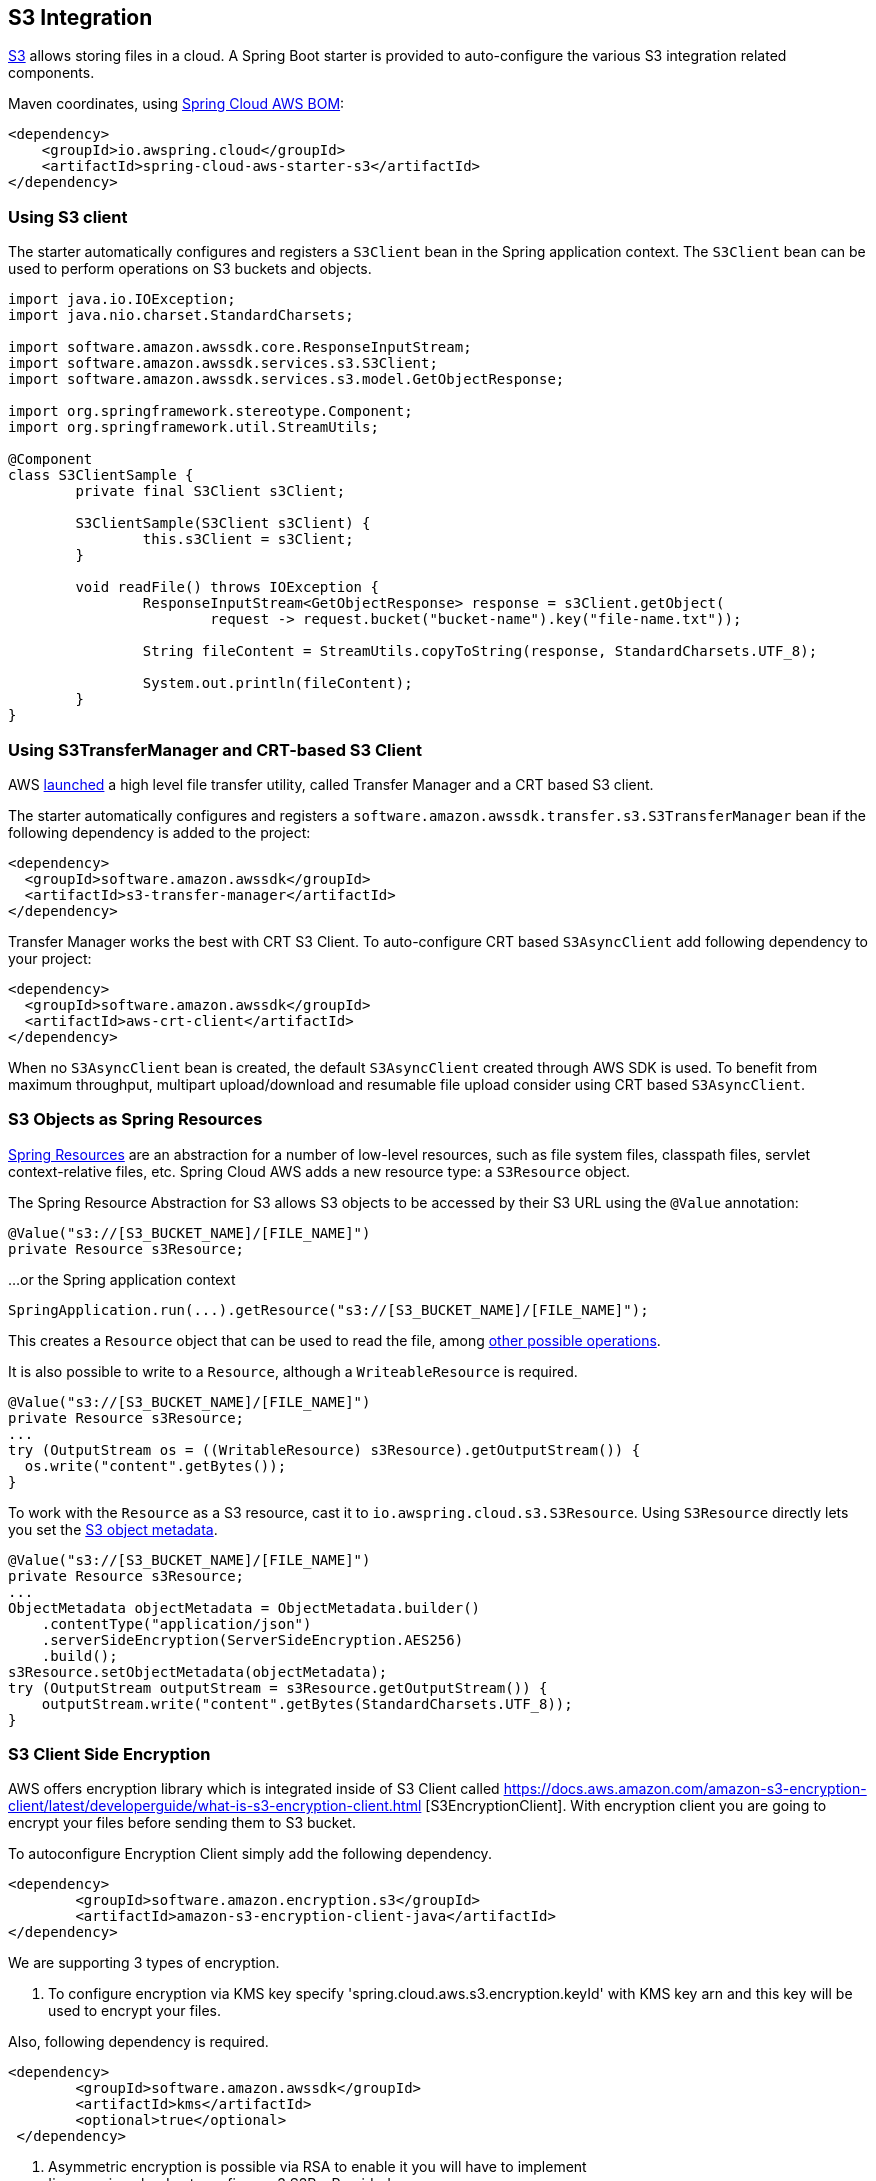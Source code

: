[#spring-cloud-aws-s3]
== S3 Integration

https://aws.amazon.com/s3/[S3] allows storing files in a cloud.
A Spring Boot starter is provided to auto-configure the various S3 integration related components.

Maven coordinates, using <<index.adoc#bill-of-materials, Spring Cloud AWS BOM>>:

[source,xml]
----
<dependency>
    <groupId>io.awspring.cloud</groupId>
    <artifactId>spring-cloud-aws-starter-s3</artifactId>
</dependency>
----

=== Using S3 client

The starter automatically configures and registers a `S3Client` bean in the Spring application context. The `S3Client` bean can be used to perform operations on S3 buckets and objects.

[source,java]
----
import java.io.IOException;
import java.nio.charset.StandardCharsets;

import software.amazon.awssdk.core.ResponseInputStream;
import software.amazon.awssdk.services.s3.S3Client;
import software.amazon.awssdk.services.s3.model.GetObjectResponse;

import org.springframework.stereotype.Component;
import org.springframework.util.StreamUtils;

@Component
class S3ClientSample {
	private final S3Client s3Client;

	S3ClientSample(S3Client s3Client) {
		this.s3Client = s3Client;
	}

	void readFile() throws IOException {
		ResponseInputStream<GetObjectResponse> response = s3Client.getObject(
			request -> request.bucket("bucket-name").key("file-name.txt"));

		String fileContent = StreamUtils.copyToString(response, StandardCharsets.UTF_8);

		System.out.println(fileContent);
	}
}
----
=== Using S3TransferManager and CRT-based S3 Client

AWS https://aws.amazon.com/blogs/developer/introducing-crt-based-s3-client-and-the-s3-transfer-manager-in-the-aws-sdk-for-java-2-x/[launched] a high level file transfer utility, called Transfer Manager and a CRT based S3 client.

The starter automatically configures and registers a `software.amazon.awssdk.transfer.s3.S3TransferManager` bean if the following dependency is added to the project:

[source,xml]
----
<dependency>
  <groupId>software.amazon.awssdk</groupId>
  <artifactId>s3-transfer-manager</artifactId>
</dependency>
----

Transfer Manager works the best with CRT S3 Client. To auto-configure CRT based `S3AsyncClient` add following dependency to your project:

[source,xml]
----
<dependency>
  <groupId>software.amazon.awssdk</groupId>
  <artifactId>aws-crt-client</artifactId>
</dependency>
----

When no `S3AsyncClient` bean is created, the default `S3AsyncClient` created through AWS SDK is used. To benefit from maximum throughput, multipart upload/download and resumable file upload consider using CRT based `S3AsyncClient`.

=== S3 Objects as Spring Resources

https://docs.spring.io/spring/docs/current/spring-framework-reference/html/resources.html[Spring Resources] are an abstraction for a number of low-level resources, such as file system files, classpath files, servlet context-relative files, etc.
Spring Cloud AWS adds a new resource type: a `S3Resource` object.

The Spring Resource Abstraction for S3 allows S3 objects to be accessed by their S3 URL using the `@Value` annotation:

[source,java]
----
@Value("s3://[S3_BUCKET_NAME]/[FILE_NAME]")
private Resource s3Resource;
----

...or the Spring application context

[source,java]
----
SpringApplication.run(...).getResource("s3://[S3_BUCKET_NAME]/[FILE_NAME]");
----


This creates a `Resource` object that can be used to read the file, among https://docs.spring.io/spring/docs/current/spring-framework-reference/html/resources.html#resources-resource[other possible operations].

It is also possible to write to a `Resource`, although a `WriteableResource` is required.

[source,java]
----
@Value("s3://[S3_BUCKET_NAME]/[FILE_NAME]")
private Resource s3Resource;
...
try (OutputStream os = ((WritableResource) s3Resource).getOutputStream()) {
  os.write("content".getBytes());
}
----

To work with the `Resource` as a S3 resource, cast it to `io.awspring.cloud.s3.S3Resource`.
Using `S3Resource` directly lets you set the https://docs.aws.amazon.com/AmazonS3/latest/userguide/UsingMetadata.html[S3 object metadata].

[source,java]
----
@Value("s3://[S3_BUCKET_NAME]/[FILE_NAME]")
private Resource s3Resource;
...
ObjectMetadata objectMetadata = ObjectMetadata.builder()
    .contentType("application/json")
    .serverSideEncryption(ServerSideEncryption.AES256)
    .build();
s3Resource.setObjectMetadata(objectMetadata);
try (OutputStream outputStream = s3Resource.getOutputStream()) {
    outputStream.write("content".getBytes(StandardCharsets.UTF_8));
}
----

=== S3 Client Side Encryption

AWS offers encryption library which is integrated inside of S3 Client called https://docs.aws.amazon.com/amazon-s3-encryption-client/latest/developerguide/what-is-s3-encryption-client.html [S3EncryptionClient].
With encryption client you are going to encrypt your files before sending them to S3 bucket.

To autoconfigure Encryption Client simply add the following dependency.

[source,xml]
----
<dependency>
	<groupId>software.amazon.encryption.s3</groupId>
	<artifactId>amazon-s3-encryption-client-java</artifactId>
</dependency>
----


We are supporting 3 types of encryption.

1. To configure encryption via KMS key specify 'spring.cloud.aws.s3.encryption.keyId' with KMS key arn and this key will be used to encrypt your files.

Also, following dependency is required.
[source,xml]
----
<dependency>
 	<groupId>software.amazon.awssdk</groupId>
	<artifactId>kms</artifactId>
 	<optional>true</optional>
 </dependency>
----


2. Asymmetric encryption is possible via RSA to enable it you will have to implement 'io.awspring.cloud.autoconfigure.s3.S3RsaProvider'

!Note you will have to manage storing private and public keys yourself otherwise you won't be able to decrypt the data later.
Example of simple RSAProvider:

[source,java,indent=0]
----
import io.awspring.cloud.autoconfigure.s3.S3RsaProvider;
import java.security.KeyPair;
import java.security.KeyPairGenerator;

public class MyRsaProvider implements S3RsaProvider {
	@Override
	public KeyPair generateKeyPair() {
		try {
			// fetch key pair from secure location such as Secrets Manager
			// access to KeyPair is required to decrypt objects when fetching, so it is advised to keep them stored securely
		}
		catch (Exception e) {
			return null;
		}
	}
}
----

3. Last option is if you want to use symmetric algorithm, this is possible via `io.awspring.cloud.autoconfigure.s3.S3AesProvider`

!Note you will have to manage storing storing private key!
Example of simple AESProvider:

[source,java,indent=0]
----
import io.awspring.cloud.autoconfigure.s3.S3AesProvider;
import javax.crypto.KeyGenerator;
import javax.crypto.SecretKey;

public class MyAesProvider implements S3AesProvider {
	@Override
	public SecretKey generateSecretKey() {
		try {
			// fetch secret key from secure location such as Secrets Manager
        	// access to secret key is required to decrypt objects when fetching, so it is advised to keep them stored securely
		}
		catch (Exception e) {
			return null;
		}
	}
}
----


==== S3 Output Stream

Under the hood by default `S3Resource` uses a `io.awspring.cloud.s3.InMemoryBufferingS3OutputStream`. When data is written to the resource, is gets sent to S3 using multipart upload.
If a network error occurs during upload, `S3Client` has a built-in retry mechanism that will retry each failed part. If the upload fails after retries, multipart upload gets aborted and `S3Resource` throws `io.awspring.cloud.s3.S3Exception`.

If `InMemoryBufferingS3OutputStream` behavior does not fit your needs, you can use `io.awspring.cloud.s3.DiskBufferingS3OutputStream` by defining a bean of type `DiskBufferingS3OutputStreamProvider` which will override the default output stream provider.
With `DiskBufferingS3OutputStream` when data is written to the resource, first it is stored on the disk in a `tmp` directory in the OS. Once the stream gets closed, the file gets uploaded with https://sdk.amazonaws.com/java/api/latest/software/amazon/awssdk/services/s3/S3Client.html#putObject-java.util.function.Consumer-java.nio.file.Path-[S3Client#putObject] method.
If a network error occurs during upload, `S3Client` has a built-in retry mechanism. If the upload fails after retries, `S3Resource` throws `io.awspring.cloud.s3.UploadFailed` exception containing a file location in a temporary directory in a file system.

[source,java]
----
try (OutputStream outputStream = s3Resource.getOutputStream()) {
    outputStream.write("content".getBytes(StandardCharsets.UTF_8));
} catch (UploadFailedException e) {
    // e.getPath contains a file location in temporary folder
}
----

If you are using the `S3TransferManager`, the default implementation will switch to `io.awspring.cloud.s3.TransferManagerS3OutputStream`. This OutputStream also uses a temporary file to write it on disk before uploading it to S3, but it may be faster as it uses a multi-part upload under the hood.

==== Searching resources

The Spring resource loader also supports collecting resources based on an Ant-style path specification. Spring Cloud AWS
offers the same support to resolve resources within a bucket and even throughout buckets. The actual resource loader needs
to be wrapped with the Spring Cloud AWS one in order to search for S3 buckets, in case of non S3 bucket the resource loader
will fall back to the original one. The next example shows the resource resolution by using different patterns.

[source,java,indent=0]
----
import org.springframework.context.ApplicationContext;
import org.springframework.core.io.support.ResourcePatternResolver;
import org.springframework.core.io.Resource;

import io.awspring.cloud.s3.S3PathMatchingResourcePatternResolver;

import software.amazon.awssdk.services.s3.S3Client;

public class SimpleResourceLoadingBean {

	private final ResourcePatternResolver resourcePatternResolver;

	@Autowired
	public void setupResolver(S3Client s3Client, ApplicationContext applicationContext) {
		this.resourcePatternResolver = new S3PathMatchingResourcePatternResolver(s3Client, applicationContext);
	}

 	public void resolveAndLoad() throws IOException {
 		Resource[] allTxtFilesInFolder =  this.resourcePatternResolver.getResources("s3://bucket/name/*.txt");
 		Resource[] allTxtFilesInBucket =  this.resourcePatternResolver.getResources("s3://bucket/**/*.txt");
 		Resource[] allTxtFilesGlobally =  this.resourcePatternResolver.getResources("s3://**/*.txt");
 	}
}
----

[WARNING]
====
Resolving resources throughout all buckets can be very time consuming depending on the number of buckets a user owns.
====

=== Using S3 Access grants

Sometimes there is a need to make access control to S3 bucket contents fine grained.
Since IAM polices and S3 Policies only support 10kbs size, S3 Access Grant is solving this by allowing fine grained access control over content in bucket.

To use S3 Access Grants out of the box with `S3Client` and `S3Template` introduce following plugin:

[source,xml]
----
<dependency>
	<groupId>software.amazon.s3.accessgrants</groupId>
	<artifactId>aws-s3-accessgrants-java-plugin</artifactId>
</dependency>
----

=== Using S3Template

Spring Cloud AWS provides a higher abstraction on the top of `S3Client` providing methods for the most common use cases when working with S3.

On the top of self-explanatory methods for creating and deleting buckets, `S3Template` provides a simple methods for uploading and downloading files:

[source,java]
----
@Autowired
private S3Template s3Template;

InputStream is = ...
// uploading file without metadata
s3Template.upload(BUCKET, "file.txt", is);

// uploading file with metadata
s3Template.upload(BUCKET, "file.txt", is, ObjectMetadata.builder().contentType("text/plain").build());
----

Another feature of `S3Template` is the ability to generate signed URLs for getting/putting S3 objects in a single method call.
[source,java]
----
URL signedGetUrl = s3Template.createSignedGetURL("bucket_name", "file.txt", Duration.ofMinutes(5));
----

`S3Template` also allows storing & retrieving Java objects.

[source,java]
----
Person p = new Person("John", "Doe");
s3Template.store(BUCKET, "person.json", p);

Person loadedPerson = s3Template.read(BUCKET, "person.json", Person.class);
----

By default, if Jackson is on the classpath, `S3Template` uses `ObjectMapper` based `Jackson2JsonS3ObjectConverter` to convert from S3 object to Java object and vice versa.
This behavior can be overwritten by providing custom bean of type `S3ObjectConverter`.

=== Determining S3 Objects Content Type

All S3 objects stored in S3 through `S3Template`, `S3Resource` or `S3OutputStream` automatically get set a `contentType` property on the S3 object metadata, based on the S3 object key (file name).

By default, `PropertiesS3ObjectContentTypeResolver` - a component supporting over 800 file extensions is responsible for content type resolution.
If this content type resolution does not meet your needs, you can provide a custom bean of type `S3ObjectContentTypeResolver` which will be automatically used in all components responsible for uploading files.

=== Configuration

The Spring Boot Starter for S3 provides the following configuration options:

[cols="2,3,1,1"]
|===
| Name | Description | Required | Default value
| `spring.cloud.aws.s3.enabled` | Enables the S3 integration. | No | `true`
| `spring.cloud.aws.s3.endpoint` | Configures endpoint used by `S3Client`. | No | `http://localhost:4566`
| `spring.cloud.aws.s3.region` | Configures region used by `S3Client`. | No | `eu-west-1`
| `spring.cloud.aws.s3.accelerate-mode-enabled` | Option to enable using the accelerate endpoint when accessing S3. Accelerate endpoints allow faster transfer of objects by using Amazon CloudFront's globally distributed edge locations. | No | `null` (falls back to SDK default)
| `spring.cloud.aws.s3.checksum-validation-enabled` | Option to disable doing a validation of the checksum of an object stored in S3. | No | `null` (falls back to SDK default)
| `spring.cloud.aws.s3.chunked-encoding-enabled` | Option to enable using chunked encoding when signing the request payload for `PutObjectRequest` and `UploadPartRequest`. | No | `null` (falls back to SDK default)
| `spring.cloud.aws.s3.path-style-access-enabled` | Option to enable using path style access for accessing S3 objects instead of DNS style access. DNS style access is preferred as it will result in better load balancing when accessing S3. | No | `null` (falls back to SDK default)
| `spring.cloud.aws.s3.use-arn-region-enabled` | If an S3 resource ARN is passed in as the target of an S3 operation that has a different region to the one the client was configured with, this flag must be set to 'true' to permit the client to make a cross-region call to the region specified in the ARN otherwise an exception will be thrown. | No | `null` (falls back to SDK default)
| `spring.cloud.aws.s3.crt.minimum-part-size-in-bytes` | Sets the minimum part size for transfer parts. Decreasing the minimum part size causes multipart transfer to be split into a larger number of smaller parts. Setting this value too low has a negative effect on transfer speeds, causing extra latency and network communication for each part. | No | `null` (falls back to SDK default)
| `spring.cloud.aws.s3.crt.initial-read-buffer-size-in-bytes` | Configure the starting buffer size the client will use to buffer the parts downloaded from S3. Maintain a larger window to keep up a high download throughput; parts cannot download in parallel unless the window is large enough to hold multiple parts. Maintain a smaller window to limit the amount of data buffered in memory. | No | `null` (falls back to SDK default)
| `spring.cloud.aws.s3.crt.target-throughput-in-gbps` | The target throughput for transfer requests. Higher value means more S3 connections will be opened. Whether the transfer manager can achieve the configured target throughput depends on various factors such as the network bandwidth of the environment and the configured `max-concurrency` | No | `null` (falls back to SDK default)
| `spring.cloud.aws.s3.crt.max-concurrency` | Specifies the maximum number of S3 connections that should be established during transfer | No | `null` (falls back to SDK default)
| `spring.cloud.aws.s3.transfer-manager.max-depth` | Specifies the maximum number of levels of directories to visit in `S3TransferManager#uploadDirectory` operation | No | `null` (falls back to SDK default)
| `spring.cloud.aws.s3.transfer-manager.follow-symbolic-links` | Specifies whether to follow symbolic links when traversing the file tree in `S3TransferManager#uploadDirectory` operation | No | `null` (falls back to SDK default)
|===

=== Client Customization

`S3Client` can be further customized by providing a bean of type `S3ClientCustomizer`:

[source,java]
----
@Bean
S3ClientCustomizer customizer() {
	return builder -> {
		builder.overrideConfiguration(builder.overrideConfiguration().copy(c -> {
			c.apiCallTimeout(Duration.ofMillis(1500));
		}));
	};
}
----

[WARNING]
====
`builder.overrideConfiguration(..)` replaces the configuration object, so always make sure to use `builder.overrideConfiguration().copy(c -> ..)` to configure only certain properties and keep the already pre-configured values for others.
====

`S3ClientCustomizer` is a functional interface that enables configuring `S3ClientBuilder` before the `S3Client` is built in auto-configuration.

There can be multiple `S3ClientCustomizer` beans present in single application context. `@Order(..)` annotation can be used to define the order of the execution.

Note that `S3ClientCustomizer` beans are applied **after** `AwsSyncClientCustomizer` beans and therefore can overwrite previously set configurations.

=== Loading External Configuration

Just like Spring Boot supports configuring application through `application.properties` stored in the file system, Spring Cloud AWS S3 integration extends this capability with fetching application configuration the S3 bucket through `spring.config.import` property.

For example, assuming that there is a file `config.properties` in a bucket named `bucket-name`, to include it as Spring Boot configuration, add a following property to `application.properties` or `application.yml`:

[source,properties]
----
spring.config.import=aws-s3:/bucket-name/config.properties
----

If a file with given name does not exist in S3, application will fail to start. If file configuration is not required for the application, and it should continue to startup even when file configuration is missing, add `optional` before prefix:

[source,properties]
----
spring.config.import=optional:aws-s3:/bucket-name/config.properties
----

To load multiple files, separate their names with `;`:

[source,properties]
----
spring.config.import=aws-s3:/bucket-name/config.properties;/another-name/config.yml
----

If some files are required, and other ones are optional, list them as separate entries in `spring.config.import` property:

[source,properties]
----
spring.config.import[0]=optional:bucket-name/config.properties
spring.config.import[1]=aws-s3=/another-name/config.yml
----

Fetched files configuration can be referenced with `@Value`, bound to `@ConfigurationProperties` classes, or referenced in `application.properties` file.

`JSON`, Java Properties and `YAML` configuration file formats are supported.

File resolved with `spring.config.import` can be also referenced in `application.properties`.
For example, with a file `config.json` containing following JSON structure:

[source,json]
----
{
      "url": "someUrl"
}
----


`spring.config.import` entry is added to `application.properties`:

[source, properties]
----
spring.config.import=aws-s3:/bucket-name/config.json
----

File configuration values can be referenced by JSON key names:

[source, java]
----
@Value("${url}"
private String url;
----

=== Customizing S3Client

To use custom `S3Client` in `spring.config.import`, provide an implementation of `BootstrapRegistryInitializer`. For example:

[source,java]
----
package com.app;

import software.amazon.awssdk.auth.credentials.AwsBasicCredentials;
import software.amazon.awssdk.auth.credentials.AwsCredentialsProvider;
import software.amazon.awssdk.auth.credentials.StaticCredentialsProvider;
import software.amazon.awssdk.regions.Region;
import software.amazon.awssdk.services.s3.S3Client;

import org.springframework.boot.BootstrapRegistry;
import org.springframework.boot.BootstrapRegistryInitializer;

public class S3ClientBootstrapConfiguration implements BootstrapRegistryInitializer {

    @Override
    public void initialize(BootstrapRegistry registry) {
        registry.register(S3Client.class, context -> {
            AwsCredentialsProvider awsCredentialsProvider = StaticCredentialsProvider.create(AwsBasicCredentials.create("yourAccessKey", "yourSecretKey"));
            return S3Client.builder().credentialsProvider(awsCredentialsProvider).region(Region.EU_WEST_2).build();
        });
    }
}
----

Note that this class must be listed under `org.springframework.boot.BootstrapRegistryInitializer` key in `META-INF/spring.factories`:

[source, properties]
----
org.springframework.boot.BootstrapRegistryInitializer=com.app.S3ClientBootstrapConfiguration
----

If you want to use autoconfigured `S3Client` but change underlying SDKClient or `ClientOverrideConfiguration` you will need to register bean of type `S3ClientCustomizer`:
Autoconfiguration will configure `S3Client` Bean with provided values after that, for example:

[source,java]
----
package com.app;

import io.awspring.cloud.autoconfigure.s3.S3ClientCustomizer;
import java.time.Duration;
import org.springframework.boot.BootstrapRegistry;
import org.springframework.boot.BootstrapRegistryInitializer;
import software.amazon.awssdk.core.client.config.ClientOverrideConfiguration;
import software.amazon.awssdk.http.SdkHttpClient;
import software.amazon.awssdk.http.apache.ApacheHttpClient;
import software.amazon.awssdk.services.s3.S3Client;

class S3ClientBootstrapConfiguration implements BootstrapRegistryInitializer {

	@Override
	public void initialize(BootstrapRegistry registry) {
		registry.register(S3ClientCustomizer.class, context -> (builder -> {
			builder.overrideConfiguration(builder.overrideConfiguration().copy(c -> {
				c.apiCallTimeout(Duration.ofMillis(2001));
			}));
		}));
	}
}
----

=== `PropertySource` Reload

Some applications may need to detect changes on external property sources and update their internal status to reflect the new configuration.
The reload feature of Spring Cloud AWS S3 config import integration is able to trigger an application reload when a related file value changes.

By default, this feature is disabled. You can enable it by using the `spring.cloud.aws.s3.config.reload.strategy` configuration property (for example, in the `application.properties` file) and adding following dependencies.

[source,xml]
----
<dependency>
    <groupId>org.springframework.boot</groupId>
    <artifactId>spring-boot-starter-actuator</artifactId>
</dependency>
<dependency>
    <groupId>org.springframework.cloud</groupId>
    <artifactId>spring-cloud-commons</artifactId>
</dependency>
<dependency>
    <groupId>org.springframework.cloud</groupId>
    <artifactId>spring-cloud-context</artifactId>
</dependency>
----

The following levels of reload are supported (by setting the `spring.cloud.aws.s3.config.reload.strategy` property):

* `refresh` (default): Only configuration beans annotated with `@ConfigurationProperties` or `@RefreshScope` are reloaded.
This reload level leverages the refresh feature of Spring Cloud Context.

* `restart_context`: the whole Spring `ApplicationContext` is gracefully restarted. Beans are recreated with the new configuration.
In order for the restart context functionality to work properly you must enable and expose the restart actuator endpoint
[source,yaml]
====
----
management:
  endpoint:
    restart:
      enabled: true
  endpoints:
    web:
      exposure:
        include: restart
----
====

Assuming that the reload feature is enabled with default settings (`refresh` mode), the following bean is refreshed when the file changes:

====
[java, source]
----
@Configuration
@ConfigurationProperties(prefix = "bean")
public class MyConfig {

    private String message = "a message that can be changed live";

    // getter and setters

}
----
====

To see that changes effectively happen, you can create another bean that prints the message periodically, as follows

====
[source,java]
----
@Component
public class MyBean {

    @Autowired
    private MyConfig config;

    @Scheduled(fixedDelay = 5000)
    public void hello() {
        System.out.println("The message is: " + config.getMessage());
    }
}
----
====

The reload feature periodically re-creates the configuration from S3 file to see if it has changed.
You can configure the polling period by using the `spring.cloud.aws.s3.config.reload.period` (default value is 1 minute).

=== Configuration

The Spring Boot Starter for S3 provides the following configuration options:

[cols="2,3,1,1"]
|===
| Name | Description | Required | Default value
| `spring.cloud.aws.s3.config.enabled` | Enables the S3 config import integration. | No | `true`
| `spring.cloud.aws.s3.config.reload.strategy` | `Enum` | `refresh` | The strategy to use when firing a reload (`refresh`, `restart_context`)
| `spring.cloud.aws.s3.config.reload.period` | `Duration`| `15s` | The period for verifying changes
| `spring.cloud.aws.s3.config.reload.max-wait-time-for-restart` | `Duration`| `2s` | The maximum time between the detection of changes in property source and the application context restart when `restart_context` strategy is used.
|===


=== IAM Permissions

Following IAM permissions are required by Spring Cloud AWS:

[cols="2,1"]
|===
| Downloading files | `s3:GetObject`
| Searching files | `s3:ListObjects`
| Uploading files | `s3:PutObject`
|===

Sample IAM policy granting access to `spring-cloud-aws-demo` bucket:

[source,json,indent=0]
----
{
    "Version": "2012-10-17",
    "Statement": [
        {
            "Effect": "Allow",
            "Action": "s3:ListBucket",
            "Resource": "arn:aws:s3:::spring-cloud-aws-demo"
        },
        {
            "Effect": "Allow",
            "Action": "s3:GetObject",
            "Resource": "arn:aws:s3:::spring-cloud-aws-demo/*"
        },
        {
            "Effect": "Allow",
            "Action": "s3:PutObject",
            "Resource": "arn:aws:s3:::spring-cloud-aws-demo/*"
        }
    ]
}
----
